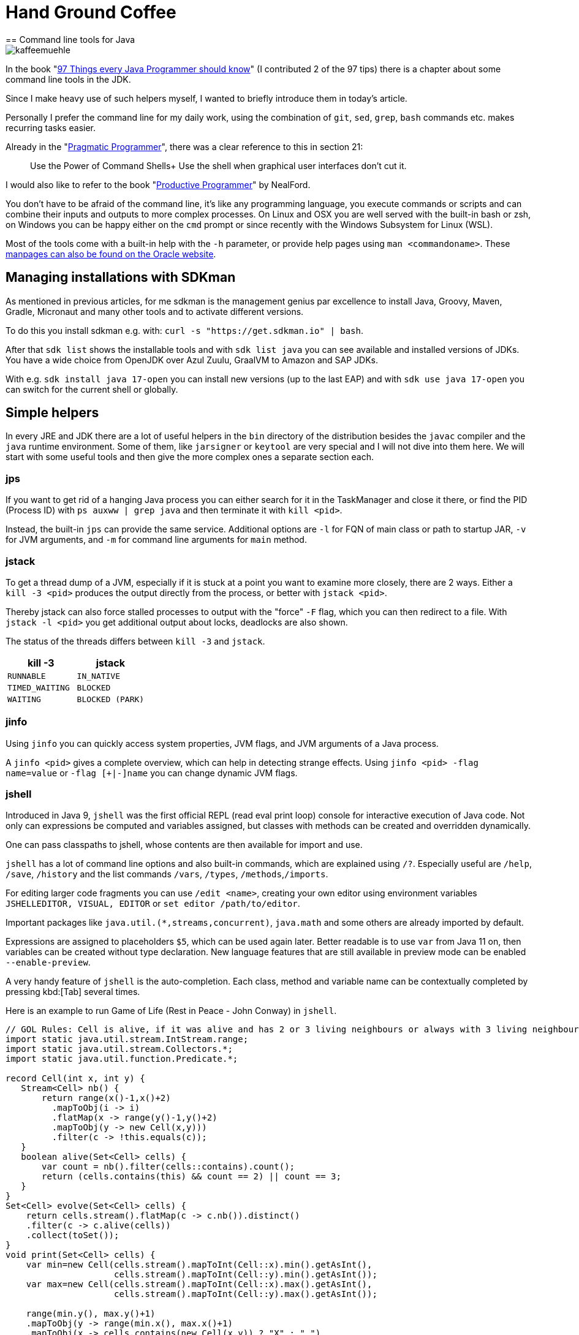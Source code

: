 = Hand Ground Coffee 
== Command line tools for Java

image::https://www.dieckmann-aroma-kaffee.de/images/blog/kaffeemuehle.jpg[]

In the book "https://medium.com/97-things[97 Things every Java Programmer should know^]" (I contributed 2 of the 97 tips) there is a chapter about some command line tools in the JDK.

Since I make heavy use of such helpers myself, I wanted to briefly introduce them in today's article.

Personally I prefer the command line for my daily work, using the combination of `git`, `sed`, `grep`, `bash` commands etc. makes recurring tasks easier.

Already in the "https://pragprog.com/titles/tpp20/[Pragmatic Programmer^]", there was a clear reference to this in section 21:

____
Use the Power of Command Shells+
Use the shell when graphical user interfaces don't cut it.
____

I would also like to refer to the book "https://www.oreilly.com/library/view/the-productive-programmer/9780596519780/[Productive Programmer^]"  by NealFord.


You don't have to be afraid of the command line, it's like any programming language, you execute commands or scripts and can combine their inputs and outputs to more complex processes.
On Linux and OSX you are well served with the built-in bash or zsh, on Windows you can be happy either on the `cmd` prompt or since recently with the Windows Subsystem for Linux (WSL).

Most of the tools come with a built-in help with the `-h` parameter, or provide help pages using `man <commandoname>`.
These https://docs.oracle.com/en/java/javase/14/docs/specs/man/[manpages can also be found on the Oracle website^].

== Managing installations with SDKman

As mentioned in previous articles, for me sdkman is the management genius par excellence to install Java, Groovy, Maven, Gradle, Micronaut and many other tools and to activate different versions.

To do this you install sdkman e.g. with: `curl -s "https://get.sdkman.io" | bash`.

After that `sdk list` shows the installable tools and with `sdk list java` you can see available and installed versions of JDKs.
You have a wide choice from OpenJDK over Azul Zuulu, GraalVM to Amazon and SAP JDKs.

With e.g. `sdk install java 17-open` you can install new versions (up to the last EAP) and with `sdk use java 17-open` you can switch for the current shell or globally.

== Simple helpers

In every JRE and JDK there are a lot of useful helpers in the `bin` directory of the distribution besides the `javac` compiler and the `java` runtime environment.
Some of them, like `jarsigner` or `keytool` are very special and I will not dive into them here.
We will start with some useful tools and then give the more complex ones a separate section each.

=== jps

If you want to get rid of a hanging Java process you can either search for it in the TaskManager and close it there, or find the PID (Process ID) with `ps auxww | grep java` and then terminate it with `kill <pid>`.

Instead, the built-in `jps` can provide the same service.
Additional options are `-l` for FQN of main class or path to startup JAR, `-v` for JVM arguments, and `-m` for command line arguments for `main` method.

=== jstack

To get a thread dump of a JVM, especially if it is stuck at a point you want to examine more closely, there are 2 ways.
Either a `kill -3 <pid>` produces the output directly from the process, or better with `jstack <pid>`.

Thereby jstack can also force stalled processes to output with the "force" `-F` flag, which you can then redirect to a file.
With `jstack -l <pid>` you get additional output about locks, deadlocks are also shown.

The status of the threads differs between `kill -3` and `jstack`.

[opts=header,cols="m,m"]
|===
| kill -3 | jstack
| RUNNABLE | IN_NATIVE
| TIMED_WAITING | BLOCKED
| WAITING | BLOCKED (PARK)
|===

=== jinfo

Using `jinfo` you can quickly access system properties, JVM flags, and JVM arguments of a Java process.

A `jinfo <pid>` gives a complete overview, which can help in detecting strange effects.
Using `jinfo <pid> -flag name=value` or `-flag [+|-]name` you can change dynamic JVM flags.

=== jshell

Introduced in Java 9, `jshell` was the first official REPL (read eval print loop) console for interactive execution of Java code.
Not only can expressions be computed and variables assigned, but classes with methods can be created and overridden dynamically.

One can pass classpaths to jshell, whose contents are then available for import and use.

`jshell` has a lot of command line options and also built-in commands, which are explained using `/?`.
Especially useful are `/help`, `/save`, `/history` and the list commands `/vars`, `/types`, `/methods`,`/imports`.

For editing larger code fragments you can use `/edit <name>`, creating your own editor using environment variables `JSHELLEDITOR, VISUAL, EDITOR` or `set editor /path/to/editor`.

Important packages like `java.util.(*,streams,concurrent)`, `java.math` and some others are already imported by default.

Expressions are assigned to placeholders `$5`, which can be used again later.
Better readable is to use `var` from Java 11 on, then variables can be created without type declaration.
New language features that are still available in preview mode can be enabled `--enable-preview`.

A very handy feature of `jshell` is the auto-completion. 
Each class, method and variable name can be contextually completed by pressing kbd:[Tab] several times.

Here is an example to run Game of Life (Rest in Peace - John Conway) in `jshell`.

[source,java]
----
// GOL Rules: Cell is alive, if it was alive and has 2 or 3 living neighbours or always with 3 living neighbours
import static java.util.stream.IntStream.range;
import static java.util.stream.Collectors.*;
import static java.util.function.Predicate.*;

record Cell(int x, int y) {
   Stream<Cell> nb() {
       return range(x()-1,x()+2)
         .mapToObj(i -> i)
         .flatMap(x -> range(y()-1,y()+2)
         .mapToObj(y -> new Cell(x,y)))
         .filter(c -> !this.equals(c));
   }
   boolean alive(Set<Cell> cells) {
       var count = nb().filter(cells::contains).count();
       return (cells.contains(this) && count == 2) || count == 3;
   }
}
Set<Cell> evolve(Set<Cell> cells) {
    return cells.stream().flatMap(c -> c.nb()).distinct()
    .filter(c -> c.alive(cells))
    .collect(toSet());
}
void print(Set<Cell> cells) {
    var min=new Cell(cells.stream().mapToInt(Cell::x).min().getAsInt(), 
                     cells.stream().mapToInt(Cell::y).min().getAsInt());
    var max=new Cell(cells.stream().mapToInt(Cell::x).max().getAsInt(), 
                     cells.stream().mapToInt(Cell::y).max().getAsInt());

    range(min.y(), max.y()+1)
    .mapToObj(y -> range(min.x(), max.x()+1)
    .mapToObj(x -> cells.contains(new Cell(x,y)) ? "X" : " ")
    .collect(joining(""))).forEach(System.out::println);
}
"""
 #
  #
###
"""
var cells = Set.of(new Cell(1,0), new Cell(2,1), new Cell(0,2),new Cell(1,2),new Cell(2,2))  

void gen(Set<Cell> cells, int steps) { 
    print(cells); 
    if (steps>0) gen(evolve(cells),steps-1);
}

Set<Cell> parse(String s) {
    Arrays.stream(s.split("\n")).mapIndexed((x,l) -> 
    Arrays.stream(l.split("")).mapIndexed(y,c) -> )
}
----

== jar

To deal with jar files (Java ARchive) there is a command of the same name.
The command line syntax is similar to the `tar` command.
While `tar` by default only stores files in an archive, `jar` also compresses them which leads to a significant reduction in size.

Here are some useful applications:

* `jar tf file.jar` - display the contents
* `jar xvf file.jar` - decompress the file in the current directory (with display by `v`)
* `jar uvf file.jar -C path test.txt` - add a file from the specified directory

Since Java 9 `jar` can also create multi-release archives, these are then compatible with multiple JDKs and can contain optimized class files for the respective Java version.

== java

The Java command starts the Java Virtual Machine, with the given classpath (directories, files and URLs of jar and classes) and a main class whose main method is executed.

With `java -jar file.jar` the main class is determined from the meta information of the jar file instead.

Since Java 11, https://openjdk.java.net/jeps/330[JEP 330^] is available, so source files can be executed directly.

[source,java]
----
cat > Hello.java <<EOF
public class Hello {
    public static void main(String...args) {
        System.out.println("Hello "+String.join(" ",args)+"!");
    }
}
EOF
java Hello.java JEP 330
----

If the first line of the file says `#!/usr/bin/java --source 10`, it can even be executed directly. 

[source,java]
----
cat > hello <<EOF
#!/usr/bin/java --source 10
public class Hello {
    public static void main(String...args) {
        System.out.println("Hello "+String.join(" ",args)+"!");
    }
}
EOF
chmod +x hello
./hello JEP 330
----

The JVM can be controlled with https://foojay.io/command-line-arguments/[hundreds of flags^], from memory allocation with `-Xmx` and `-Xms` to garbage collector selection with `-XG1GC` and log settings.
A collection of resources on JVM flags was published by https://foojay.io/today/top-10-fun-with-jvm-flags/[[Betsy Rhodes on Foojay^]

A few useful flags follow, the list represents only a fraction of the JVM options.

- `HeapDumpOnOutOfMemoryError`
- `Xshareclasses` - Class Data Sharing
- `verbose:gc` - GC logging
- `+TraceClassLoading`
- `+UseCompressedStrings`

== Javac

The `javac` compiler translates Java source code into one or more class files, containing the bytecode of the classes, performing initial optimizations and triggering the processing of annotations by "annotation processors".
To specify all classes on which the current code depends, they or their archives must be listed on the classpath or module-path.

Going deeper into `javac` would require its own article so we leave it at the honorable mention.

== JavaP

Whenever you want to examine the result of `javac`, `javap` comes into play.
This tool allows to display the signature of a class, its memory layout with `-l -v -constants` and with `-c` the bytecode instructions of the JVM stack language.
This can be useful if you want to see the effect of certain compiler options or Java versions, or if the behavior of optimizations has changed (inlining size).

As parameter it gets the fully qualified class name, file name or jar URL.

Here is an example of our `Hello.java` class, where you can see for example that Java 14 now uses an "invokedynamic" operation for string concatenation.

----
javap -c Hello

Compiled from "Hello.java"
public class Hello {
  // Constructor with Super-Constructor call
  public Hello();
    Code:
       // load "this" on stack
       0: aload_0
       4: return

  public static void main(java.lang.String...);
    Code:
       0: getstatic     #7                  // Field java/lang/System.out:Ljava/io/PrintStream;
       3: ldc           #13                 // String
       // load first parameter on stack, i.e. "args"
       5: aload_0
       6: invokestatic  #15                 // Method java/lang/String.join:(Ljava/lang/CharSequence;[Ljava/lang/CharSequence;)Ljava/lang/String;
       // string concatenation
       9: invokedynamic #21,  0             // InvokeDynamic #0:makeConcatWithConstants:(Ljava/lang/String;)Ljava/lang/String;
      14: invokevirtual #25                 // Method java/io/PrintStream.println:(Ljava/lang/String;)V
      17: return
}
----

=== JMAP

To create heapdumps or histograms of (referenced) objects `jmap` was helpful.
Currently it is recommended to use `jcmd`.

* `jmap -clstats <pid>` output classloader statistics
* `jmap --histo <pid>` or `-histo:live` histogram of the 
* `jmap -dump:live,format=b,file=heap.hprof <pid>` Generate heap dump.

=== JCMD

Using `jcmd` Java processes can be controlled remotely, there are quite a few actions that can be triggered in the JVM.
`jcmd` can be used interactively or by command line parameters.

Using `jcmd <pid/main-class> <command>` the specific actions can be triggered, multiple commands are separated with newlines.
Thereby `jcmd <pid/main-class> help` gives information about which commands are possible.

----
jcmd 14358 $'VM.version\nVM.uptime\nVM.flags'

14358:
OpenJDK 64-Bit Server VM version 25.181-b02
JDK 8.0_181
623,663 s
-XX:CICompilerCount=3 -XX:CompressedClassSpaceSize=260046848 -XX:+HeapDumpOnOutOfMemoryError -XX:InitialHeapSize=268435456 -XX:MaxHeapSize=536870912 -XX:MaxMetaspaceSize=268435456 -XX:MaxNewSize=178782208 -XX:MinHeapDeltaBytes=524288 -XX:NewSize=89128960 -XX:OldSize=179306496 -XX:+UseCompressedClassPointers -XX:+UseCompressedOops -XX:+UseParallelGC 
----

Here are a few examples:

[opts=header,cols="m,a"]
|===
| Command | Description
| GC.class_stats | Detail information on all loaded classes
| GC.class_histogram | Histogramm for instance counts
| GC.heap_dump filename=<file> | Create heapdump
| GC.heap_info | Overview of heap usage
| GC.run | Trigger Garbage Collection
| Thread.print | Output thread dump
| JFR.start name=<name> settings=<settings> delay=20s duration=2m | Start JDK Flight Recorder Recording
| JFR.dump name=<name> filename=<file> | Create JFR Dump
| VM.uptime | Runtime of the JVM
| VM.flags | Active JVM Flags
| VM.system_properties | System Properties
| VM.command_line | Command line of the JVM
| VM.version | JVM version
| VM.class_hierarchy | visual output of the class hierarchy
| VM.log | Control JVM logging
| 
|===

----
jcmd 15254 GC.heap_info
15254:
 garbage-first heap   total 1048576K, used 214334K [0x00000007c0000000, 0x0000000800000000)
  region size 1024K, 135 young (138240K), 0 survivors (0K)
 Metaspace       used 136764K, capacity 142605K, committed 142896K, reserved 1169408K
  class space    used 19855K, capacity 22505K, committed 22576K, reserved 1048576K
----

----
jcmd GradleDaemon GC.class_histogram | head
14358:

 num     #instances         #bytes  class name
----------------------------------------------
   1:         42635        4515304  [C
   2:         10100        1096152  java.lang.Class
   3:         42595        1022280  java.lang.String
   4:         27743         887776  java.util.concurrent.ConcurrentHashMap$Node
   5:         10598         599128  [Ljava.lang.Object;
   6:         26119         417904  java.lang.Object
----

////
15254:
The following commands are available:
Compiler.CodeHeap_Analytics
Compiler.codecache
Compiler.codelist
Compiler.directives_add
Compiler.directives_clear
Compiler.directives_print
Compiler.directives_remove
Compiler.queue
GC.class_histogram
GC.class_stats
GC.finalizer_info
GC.heap_dump
GC.heap_info
GC.run
GC.run_finalization
JFR.check
JFR.configure
JFR.dump
JFR.start
JFR.stop
JVMTI.agent_load
JVMTI.data_dump
ManagementAgent.start
ManagementAgent.start_local
ManagementAgent.status
ManagementAgent.stop
Thread.print
VM.class_hierarchy
VM.classloader_stats
VM.classloaders
VM.command_line
VM.dynlibs
VM.flags
VM.info
VM.log
VM.metaspace
VM.native_memory
VM.print_touched_methods
VM.set_flag
VM.start_java_debugging
VM.stringtable
VM.symboltable
VM.system_properties
VM.systemdictionary
VM.uptime
VM.version
help

For more information about a specific command use 'help <command>'.

VM.native_memory
VM.check_commercial_features
VM.unlock_commercial_features
////

== JDK Flight Recorder (jfr)

JDK Flight Recorder is a runtime tracing mechanism that allows to record various events of activities that take place in the JVM and correlate them with the activity of the application.
Everything from JIT optimizations, garbage collection, safepoints and even custom events are possible.

The `jfr` tool allows to read and display JDK Flight Recorder files (`print`, `summary` and `metadata`).
This can be done in a readable text format or JSON/XML (`--json, --xml`).

* `print` represents the whole event log
* `metadata` shows which events were recorded (event classes)
* `summary` shows in a histogram which events have been recorded how often

----
jfr summary /tmp/test.jfr 

 Version: 2.0
 Chunks: 1
 Start: 2020-06-21 12:06:38 (UTC)
 Duration: 7 s

 Event Type                            Count  Size (bytes) 
===========================================================
 jdk.ModuleExport                       2536         37850
 jdk.ClassLoaderStatistics              1198         35746
 jdk.NativeLibrary                       506         45404
 jdk.SystemProcess                       490         53485
 jdk.JavaMonitorWait                     312          8736
 jdk.NativeMethodSample                  273          4095
 jdk.ModuleRequire                       184          2578
 jdk.ThreadAllocationStatistics           96          1462
 jdk.ThreadSleep                          65          1237
 jdk.ThreadPark                           53          2012
 jdk.InitialEnvironmentVariable           40          2432
 jdk.InitialSystemProperty                20         16392
 jdk.ThreadCPULoad                        17           357
----

To limit the amount of information categories can be filtered via `--categories "GC,JVM,Java*"` and events via `--events CPULoad,GarbageCollection` or `--events "jdk.*"`.
Unfortunately this is not possible with summary or metadata, only with `print`.

The better tool to evaluate JFR records is of course https://adoptopenjdk.net/jmc.html[JDK Mission Control (JMC)^], which was released as OpenSource since Java 11 and is also offered https://www.azul.com/products/zulu-mission-control/[by other vendors like Azul^].

image::https://i.imgur.com/VE3MaNh.png[]

== jdeprscan

Since some components of the JDK have been discontinued in recent years, `jdeprscan` allows to scan classes, directories or jar files for the usage of these APIs.

Example:

----
jdeprscan --release 11 testcontainers/testcontainers/1.9.1/testcontainers-1.9.1.jar 2>&1 | grep -v 'error: cannot '
Jar file testcontainers/testcontainers/1.9.1/testcontainers-1.9.1.jar:
class org/testcontainers/shaded/org/apache/commons/lang/reflect/FieldUtils uses 
  deprecated method java/lang/reflect/AccessibleObject::isAccessible()Z 
class org/testcontainers/shaded/org/apache/commons/lang/reflect/MemberUtils uses 
  deprecated method java/lang/reflect/AccessibleObject::isAccessible()Z 
class org/testcontainers/shaded/org/apache/commons/io/input/ClassLoaderObjectInputStream
  uses deprecated method java/lang/reflect/Proxy::getProxyClass(Ljava/lang/Class
----

With `jdeprscan --list --release 11` you can list the APIS that were deprecated in that release.
----
jdeprscan --release 11 --list | cut -d' ' -f 3- | cut -d. -f1-3 | sort | uniq -c | sort -nr | head -10
 132 
  40 java.rmi.server
  34 java.awt.Component
  25 javax.swing.text
  25 javax.swing.plaf
  20 javax.management.monitor
  18 java.util.Date
  13 java.awt.List
   9 javax.swing.JComponent
   8 java.util.concurrent
----

== Other tools

There are of course many more important tools for working with the JVM, from `async-profiler` and `jol` (Java Object Layout) to graphical programs for parsing and displaying GC logs (https://gceasy.io), JFR recordings (jmc) or heap dumps (jvisualvm, Eclipse-MAT).

Other tools like the Java debugger `jdb` are not as comfortable as the capabilities of the IDEs for convenient debugging, whether on the local or remote machines.

== Conclusion

The helpers that come with the JDK can make your life easier if you know about their capabilities and how to combine them with each other and other shell tools.
It is definitely worth trying them out and learning more about them.

////
== References

https://docs.oracle.com/en/java/javase/14/docs/specs/man/jar.html
https://docs.oracle.com/en/java/javase/14/docs/specs/man/java.html
https://docs.oracle.com/en/java/javase/14/docs/specs/man/javap.html
https://docs.oracle.com/en/java/javase/14/docs/specs/man/jdb.html
https://docs.oracle.com/en/java/javase/14/docs/specs/man/jfr.html
https://docs.oracle.com/en/java/javase/14/docs/specs/man/jinfo.html

attach to process or core-dump
postmortem debugger to analyze the content of a core dump from a crashed Java Virtual Machine 
https://docs.oracle.com/en/java/javase/14/docs/specs/man/jhsdb.html
////
